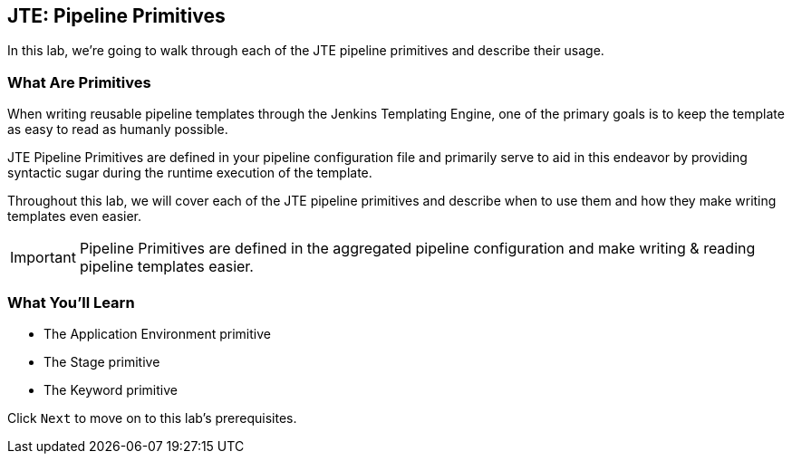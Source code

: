 == JTE: Pipeline Primitives

In this lab, we're going to walk through each of the JTE pipeline
primitives and describe their usage.

=== What Are Primitives

When writing reusable pipeline templates through the Jenkins Templating
Engine, one of the primary goals is to keep the template as easy to read
as humanly possible.

JTE Pipeline Primitives are defined in your pipeline configuration file
and primarily serve to aid in this endeavor by providing syntactic sugar
during the runtime execution of the template.

Throughout this lab, we will cover each of the JTE pipeline primitives
and describe when to use them and how they make writing templates even
easier.

[IMPORTANT]
====
Pipeline Primitives are defined in the aggregated pipeline configuration
and make writing & reading pipeline templates easier.
====
=== What You'll Learn

* The Application Environment primitive
* The Stage primitive
* The Keyword primitive

Click `Next` to move on to this lab's prerequisites.


